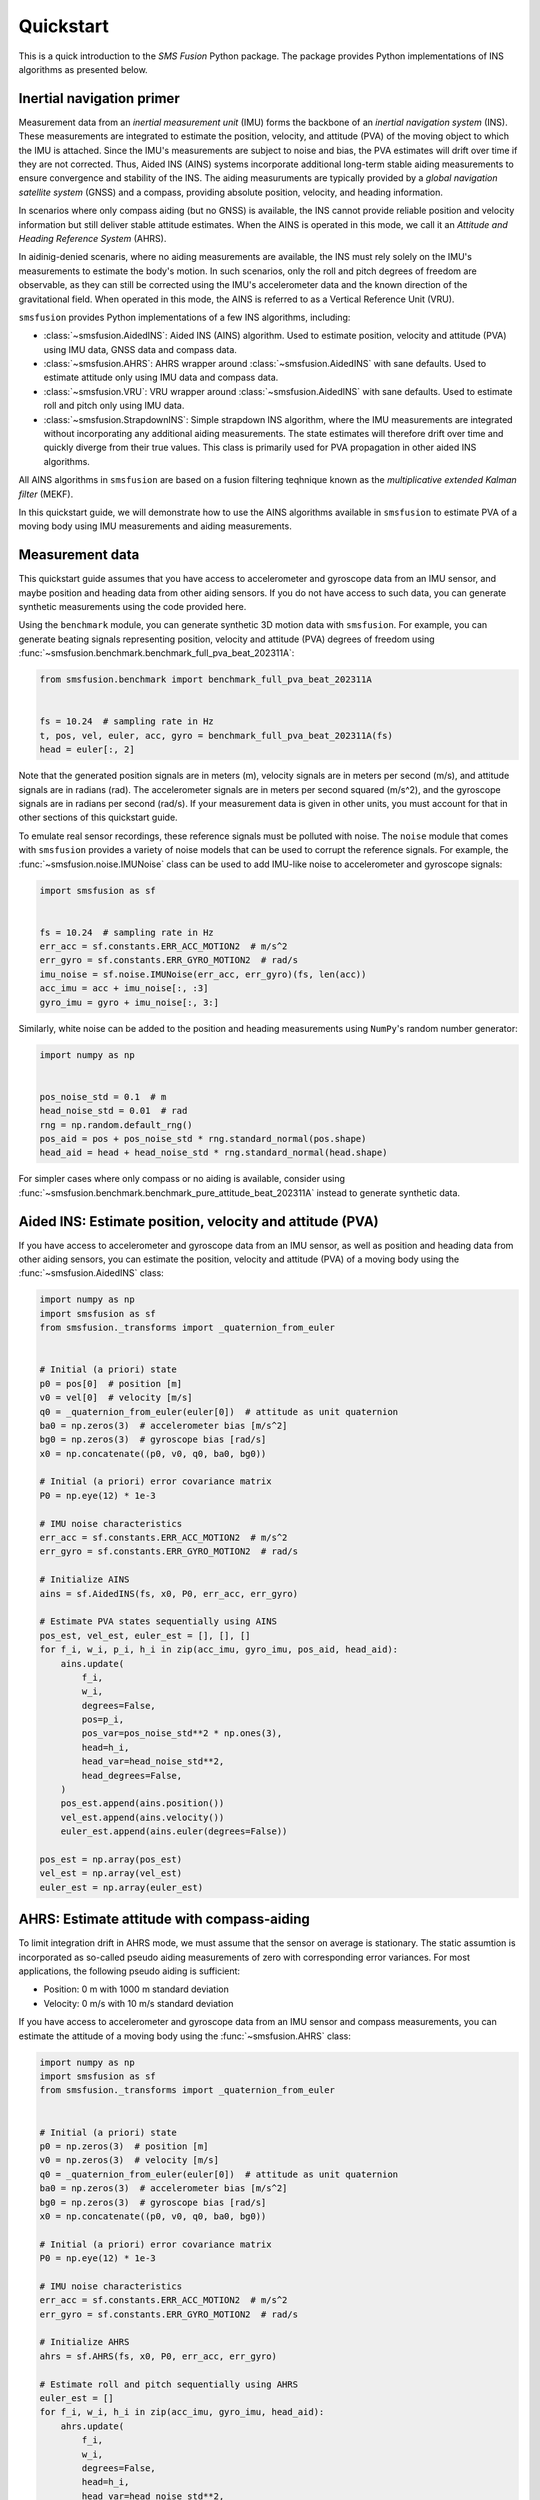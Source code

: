 Quickstart
==========
This is a quick introduction to the `SMS Fusion` Python package. The package provides
Python implementations of INS algorithms as presented below.

Inertial navigation primer
--------------------------
Measurement data from an `inertial measurement unit` (IMU) forms the backbone of an
`inertial navigation system` (INS). These measurements are integrated to estimate the
position, velocity, and attitude (PVA) of the moving object to which the IMU is attached.
Since the IMU's measurements are subject to noise and bias, the PVA estimates will drift
over time if they are not corrected. Thus, Aided INS (AINS) systems incorporate additional
long-term stable aiding measurements to ensure convergence and stability of the INS.
The aiding measuruments are typically provided by a `global navigation satellite system`
(GNSS) and a compass, providing absolute position, velocity, and heading information.

In scenarios where only compass aiding (but no GNSS) is available, the INS cannot provide
reliable position and velocity information but still deliver stable attitude estimates.
When the AINS is operated in this mode, we call it an `Attitude and Heading Reference System`
(AHRS).

In aidinig-denied scenaris, where no aiding measurements are available, the INS
must rely solely on the IMU's measurements to estimate the body's motion. In such
scenarios, only the roll and pitch degrees of freedom are observable, as they can
still be corrected using the IMU's accelerometer data and the known direction of
the gravitational field. When operated in this mode, the AINS is referred to as
a Vertical Reference Unit (VRU).

``smsfusion`` provides Python implementations of a few INS algorithms, including:

* :class:`~smsfusion.AidedINS`: Aided INS (AINS) algorithm. Used to estimate position,
  velocity and attitude (PVA) using IMU data, GNSS data and compass data.
* :class:`~smsfusion.AHRS`: AHRS wrapper around :class:`~smsfusion.AidedINS` with sane defaults.
  Used to estimate attitude only using IMU data and compass data.
* :class:`~smsfusion.VRU`: VRU wrapper around :class:`~smsfusion.AidedINS` with sane defaults.
  Used to estimate roll and pitch only using IMU data.
* :class:`~smsfusion.StrapdownINS`: Simple strapdown INS algorithm, where the
  IMU measurements are integrated without incorporating any additional aiding measurements.
  The state estimates will therefore drift over time and quickly diverge from their true values.
  This class is primarily used for PVA propagation in other aided INS algorithms.

All AINS algorithms in ``smsfusion`` are based on a fusion filtering teqhnique known
as the `multiplicative extended Kalman filter` (MEKF).

In this quickstart guide, we will demonstrate how to use the AINS algorithms
available in ``smsfusion`` to estimate PVA of a moving body using IMU measurements
and aiding measurements.

Measurement data
----------------
This quickstart guide assumes that you have access to accelerometer and gyroscope
data from an IMU sensor, and maybe position and heading data from other aiding
sensors. If you do not have access to such data, you can generate synthetic
measurements using the code provided here.

Using the ``benchmark`` module, you can generate synthetic 3D motion data with ``smsfusion``.
For example, you can generate beating signals representing position, velocity and
attitude (PVA) degrees of freedom using :func:`~smsfusion.benchmark.benchmark_full_pva_beat_202311A`:

.. code-block:: python

    from smsfusion.benchmark import benchmark_full_pva_beat_202311A


    fs = 10.24  # sampling rate in Hz
    t, pos, vel, euler, acc, gyro = benchmark_full_pva_beat_202311A(fs)
    head = euler[:, 2]

Note that the generated position signals are in meters (m), velocity signals are in meters
per second (m/s), and attitude signals are in radians (rad). The accelerometer signals
are in meters per second squared (m/s^2), and the gyroscope signals are in radians
per second (rad/s). If your measurement data is given in other units, you must account
for that in other sections of this quickstart guide.

To emulate real sensor recordings, these reference signals must be polluted with noise.
The ``noise`` module that comes with ``smsfusion`` provides a variety of noise models
that can be used to corrupt the reference signals. For example, the :func:`~smsfusion.noise.IMUNoise`
class can be used to add IMU-like noise to accelerometer and gyroscope signals:

.. code-block:: python

    import smsfusion as sf


    fs = 10.24  # sampling rate in Hz
    err_acc = sf.constants.ERR_ACC_MOTION2  # m/s^2
    err_gyro = sf.constants.ERR_GYRO_MOTION2  # rad/s
    imu_noise = sf.noise.IMUNoise(err_acc, err_gyro)(fs, len(acc))
    acc_imu = acc + imu_noise[:, :3]
    gyro_imu = gyro + imu_noise[:, 3:]

Similarly, white noise can be added to the position and heading measurements using
``NumPy``'s random number generator:

.. code-block:: python

    import numpy as np


    pos_noise_std = 0.1  # m
    head_noise_std = 0.01  # rad
    rng = np.random.default_rng()
    pos_aid = pos + pos_noise_std * rng.standard_normal(pos.shape)
    head_aid = head + head_noise_std * rng.standard_normal(head.shape)


For simpler cases where only compass or no aiding is available, consider using
:func:`~smsfusion.benchmark.benchmark_pure_attitude_beat_202311A` instead to
generate synthetic data.

Aided INS: Estimate position, velocity and attitude (PVA)
---------------------------------------------------------
If you have access to accelerometer and gyroscope data from an IMU sensor, as well
as position and heading data from other aiding sensors, you can estimate the position,
velocity and attitude (PVA) of a moving body using the :func:`~smsfusion.AidedINS` class:

.. code-block:: python

    import numpy as np
    import smsfusion as sf
    from smsfusion._transforms import _quaternion_from_euler


    # Initial (a priori) state
    p0 = pos[0]  # position [m]
    v0 = vel[0]  # velocity [m/s]
    q0 = _quaternion_from_euler(euler[0])  # attitude as unit quaternion
    ba0 = np.zeros(3)  # accelerometer bias [m/s^2]
    bg0 = np.zeros(3)  # gyroscope bias [rad/s]
    x0 = np.concatenate((p0, v0, q0, ba0, bg0))

    # Initial (a priori) error covariance matrix
    P0 = np.eye(12) * 1e-3

    # IMU noise characteristics
    err_acc = sf.constants.ERR_ACC_MOTION2  # m/s^2
    err_gyro = sf.constants.ERR_GYRO_MOTION2  # rad/s

    # Initialize AINS
    ains = sf.AidedINS(fs, x0, P0, err_acc, err_gyro)

    # Estimate PVA states sequentially using AINS
    pos_est, vel_est, euler_est = [], [], []
    for f_i, w_i, p_i, h_i in zip(acc_imu, gyro_imu, pos_aid, head_aid):
        ains.update(
            f_i,
            w_i,
            degrees=False,
            pos=p_i,
            pos_var=pos_noise_std**2 * np.ones(3),
            head=h_i,
            head_var=head_noise_std**2,
            head_degrees=False,
        )
        pos_est.append(ains.position())
        vel_est.append(ains.velocity())
        euler_est.append(ains.euler(degrees=False))

    pos_est = np.array(pos_est)
    vel_est = np.array(vel_est)
    euler_est = np.array(euler_est)

AHRS: Estimate attitude with compass-aiding
-------------------------------------------
To limit integration drift in AHRS mode, we must assume that the sensor on average
is stationary. The static assumtion is incorporated as so-called pseudo aiding measurements
of zero with corresponding error variances. For most applications, the following pseudo
aiding is sufficient:

* Position: 0 m with 1000 m standard deviation
* Velocity: 0 m/s with 10 m/s standard deviation

If you have access to accelerometer and gyroscope data from an IMU sensor and
compass measurements, you can estimate the attitude of a moving body using
the :func:`~smsfusion.AHRS` class:

.. code-block:: python

    import numpy as np
    import smsfusion as sf
    from smsfusion._transforms import _quaternion_from_euler


    # Initial (a priori) state
    p0 = np.zeros(3)  # position [m]
    v0 = np.zeros(3)  # velocity [m/s]
    q0 = _quaternion_from_euler(euler[0])  # attitude as unit quaternion
    ba0 = np.zeros(3)  # accelerometer bias [m/s^2]
    bg0 = np.zeros(3)  # gyroscope bias [rad/s]
    x0 = np.concatenate((p0, v0, q0, ba0, bg0))

    # Initial (a priori) error covariance matrix
    P0 = np.eye(12) * 1e-3

    # IMU noise characteristics
    err_acc = sf.constants.ERR_ACC_MOTION2  # m/s^2
    err_gyro = sf.constants.ERR_GYRO_MOTION2  # rad/s

    # Initialize AHRS
    ahrs = sf.AHRS(fs, x0, P0, err_acc, err_gyro)

    # Estimate roll and pitch sequentially using AHRS
    euler_est = []
    for f_i, w_i, h_i in zip(acc_imu, gyro_imu, head_aid):
        ahrs.update(
            f_i,
            w_i,
            degrees=False,
            head=h_i,
            head_var=head_noise_std**2,
            head_degrees=False,
        )
        euler_est.append(ahrs.euler(degrees=False))

    euler_est = np.array(euler_est)

VRU: Estimate partial attitude in aiding-denied scenarios
---------------------------------------------------------
To limit integration drift in VRU mode, we must assume that the sensor on average
is stationary. The static assumtion is incorporated as so-called pseudo aiding measurements
of zero with corresponding error variances. For most applications, the following pseudo
aiding is sufficient:

* Position: 0 m with 1000 m standard deviation
* Velocity: 0 m/s with 10 m/s standard deviation

Note that the heading is not corrected in VRU mode, and the yaw degree of freedom
will thus drift arbitrarily.

If you have access to accelerometer and gyroscope data from an IMU sensor, you can
estimate the roll and pitch degrees of freedom of a moving body using the
:func:`~smsfusion.VRU` class:

.. code-block:: python

    import numpy as np
    import smsfusion as sf
    from smsfusion._transforms import _quaternion_from_euler


    # Initial (a priori) state
    p0 = np.zeros(3)  # position [m]
    v0 = np.zeros(3)  # velocity [m/s]
    q0 = _quaternion_from_euler(euler[0])  # attitude as unit quaternion
    ba0 = np.zeros(3)  # accelerometer bias [m/s^2]
    bg0 = np.zeros(3)  # gyroscope bias [rad/s]
    x0 = np.concatenate((p0, v0, q0, ba0, bg0))

    # Initial (a priori) error covariance matrix
    P0 = np.eye(12) * 1e-3

    # IMU noise characteristics
    err_acc = sf.constants.ERR_ACC_MOTION2  # m/s^2
    err_gyro = sf.constants.ERR_GYRO_MOTION2  # rad/s

    # Initialize AINS
    vru = sf.VRU(fs, x0, P0, err_acc, err_gyro)

    # Estimate roll and pitch sequentially using AINS
    roll_pitch_est = []
    for f_i, w_i in zip(acc_imu, gyro_imu):
        vru.update(
            f_i,
            w_i,
            degrees=False
        )
        roll_pitch_est.append(vru.euler(degrees=False)[:2])

    roll_pitch_est = np.array(roll_pitch_est)
